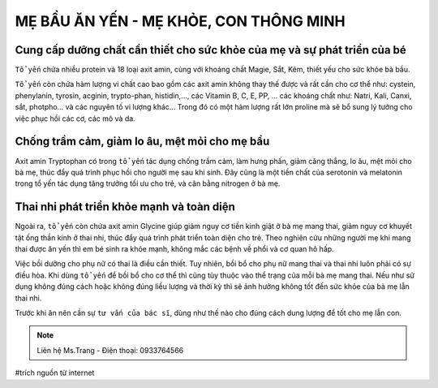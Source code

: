 MẸ BẦU ĂN YẾN - MẸ KHỎE, CON THÔNG MINH
========

Cung cấp dưỡng chất cần thiết cho sức khỏe của mẹ và sự phát triển của bé
--------

``Tổ yến`` chứa nhiều protein và 18 loại axit amin, cùng với khoáng chất Magie, Sắt, Kẽm, thiết yếu cho sức khỏe bà bầu.

``Tổ yến`` còn chứa hàm lượng vi chất cao bao gồm các  axit amin không thay thế được và rất cần cho cơ thể như: cystein, phenylanin, tyrosin, acginin, trypto-phan, histidin,…, các Vitamin B, C, E, PP, … các khoáng chất như: Natri, Kali, Canxi, sắt, photpho… và các nguyên tố vi lượng khác… Trong đó có một hàm lượng rất lớn proline mà sẽ bổ sung lý tưởng cho việc phục hồi các cơ, các mô và da.

.. image:: /img/yen46.jpg

Chống trầm cảm, giảm lo âu, mệt mỏi cho mẹ bầu
--------

Axit amin Tryptophan có trong ``tổ yến`` tác dụng chống trầm cảm, làm hưng phấn, giảm căng thẳng, lo âu, mệt mỏi cho bà mẹ, thúc đẩy quá trình phục hồi cho người mẹ sau khi sinh. Đây cũng là một tiền chất của serotonin và melatonin trong tổ yến tác dụng tăng trưởng tối ưu cho trẻ, và cân bằng nitrogen ở bà mẹ.

Thai nhi phát triển khỏe mạnh và toàn diện
--------

Ngoài ra, ``tổ yến`` còn chứa axit amin Glycine giúp giảm nguy cơ tiền kinh giật ở bà mẹ mang thai, giảm nguy cơ khuyết tật ống thần kinh ở thai nhi, thúc đẩy quá trình phát triển toàn diện cho trẻ.
Theo nghiên cứu những người mẹ khi mang thai được ăn yến thì em bé sinh ra khỏe mạnh, không mắc các bệnh về phổi và cơ quan hô hấp.

.. image:: /img/yen47.jpg

Việc bồi dưỡng cho phụ nữ có thai là điều cần thiết.
Tuy nhiên, bồi bổ cho phụ nữ mang thai và thai nhi luôn phải có sự điều hòa.
Khi dùng ``tổ yến`` để bồi bổ cho cơ thể thì cũng tùy thuộc vào thể trạng của mỗi bà mẹ mang thai.
Nếu như sử dụng không đúng cách hoặc không đúng liều lượng và thời kỳ thì sẽ ảnh hưởng không tốt đến sức khỏe của bà mẹ lẫn thai nhi.

Trước khi ăn nên cần sự ``tư vấn của bác sĩ``, dùng như thế nào cho đúng cách dung lượng để tốt cho mẹ lẫn con.

.. note:: Liên hệ Ms.Trang - Điện thoại: 0933764566
.. image:: /img/yen06.jpg

#trích nguồn từ internet
